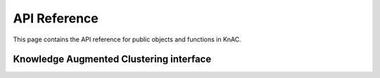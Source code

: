 API Reference
=============
This page contains the API reference for public objects and functions in KnAC.


.. _explanation_api:

Knowledge Augmented Clustering interface
-------------
.. autosummary::
    :toctree: generated/

    knac.KnacSplits
    knac.KnacMerges





